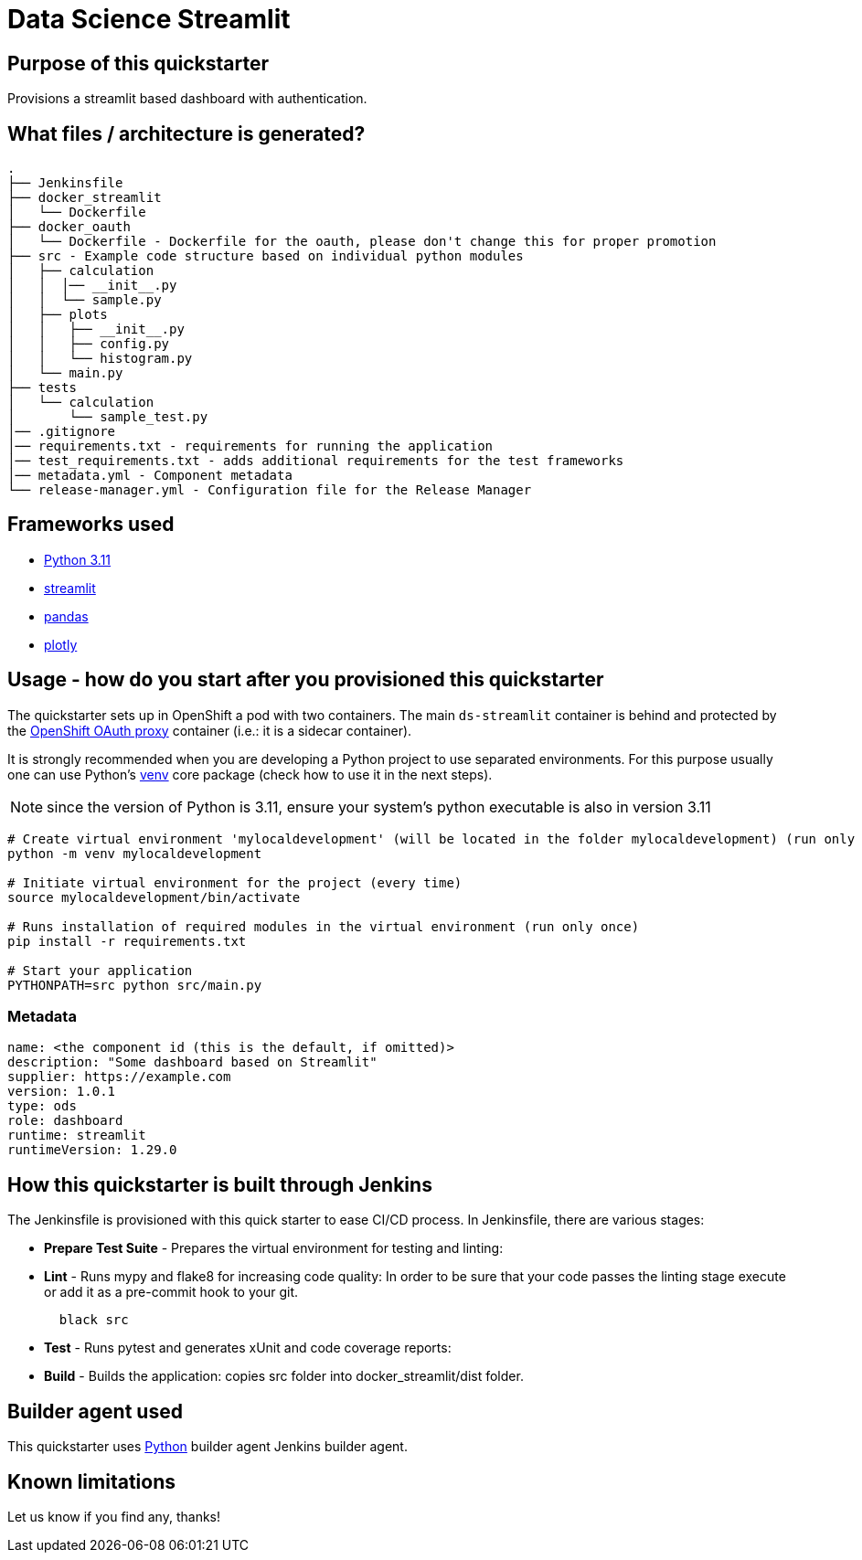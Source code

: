 = Data Science Streamlit

== Purpose of this quickstarter

Provisions a streamlit based dashboard with authentication.

== What files / architecture is generated?

----
.
├── Jenkinsfile
├── docker_streamlit
│   └── Dockerfile
├── docker_oauth
│   └── Dockerfile - Dockerfile for the oauth, please don't change this for proper promotion
├── src - Example code structure based on individual python modules
│   ├── calculation
│   │  │── __init__.py
│   │  └── sample.py
│   ├── plots
│   │   ├── __init__.py
│   │   ├── config.py
│   │   └── histogram.py
│   └── main.py
├── tests
│   └── calculation
│       └── sample_test.py
│── .gitignore
│── requirements.txt - requirements for running the application
│── test_requirements.txt - adds additional requirements for the test frameworks
│── metadata.yml - Component metadata
└── release-manager.yml - Configuration file for the Release Manager
----

== Frameworks used

* https://docs.python.org/3.11[Python 3.11]
* https://docs.streamlit.io/library/changelog[streamlit]
* https://pandas.pydata.org/[pandas]
* https://plotly.com/python/[plotly]

== Usage - how do you start after you provisioned this quickstarter

The quickstarter sets up in OpenShift a pod with two containers. The main `ds-streamlit` container is  behind and protected by the https://github.com/openshift/oauth-proxy/[OpenShift OAuth proxy] container (i.e.: it is a sidecar container).

It is strongly recommended when you are developing a Python project to use separated environments.
For this purpose usually one can use Python's
https://docs.python.org/3.11/library/venv.html[venv] core package (check how to use it in the next steps).

NOTE: since the version of Python is 3.11, ensure your system's python executable is also in version 3.11

[source,bash]
----
# Create virtual environment 'mylocaldevelopment' (will be located in the folder mylocaldevelopment) (run only once)
python -m venv mylocaldevelopment

# Initiate virtual environment for the project (every time)
source mylocaldevelopment/bin/activate

# Runs installation of required modules in the virtual environment (run only once)
pip install -r requirements.txt

# Start your application
PYTHONPATH=src python src/main.py
----

=== Metadata

```yaml
name: <the component id (this is the default, if omitted)>
description: "Some dashboard based on Streamlit"
supplier: https://example.com
version: 1.0.1
type: ods
role: dashboard
runtime: streamlit
runtimeVersion: 1.29.0
```

== How this quickstarter is built through Jenkins

The Jenkinsfile is provisioned with this quick starter to ease CI/CD process. In Jenkinsfile, there are various stages:

* *Prepare Test Suite* - Prepares the virtual environment for testing and linting:

* *Lint* - Runs mypy and flake8 for increasing code quality:
In order to be sure that your code passes the linting stage execute or add it as a pre-commit hook to your git.
+
[source,bash]
----
  black src
----

* *Test* - Runs pytest and generates xUnit and code coverage reports:

* *Build* - Builds the application: copies src folder into docker_streamlit/dist folder.

== Builder agent used

This quickstarter uses https://github.com/opendevstack/ods-quickstarters/tree/master/common/jenkins-agents/python[Python] builder agent Jenkins builder agent.

== Known limitations

Let us know if you find any, thanks!
